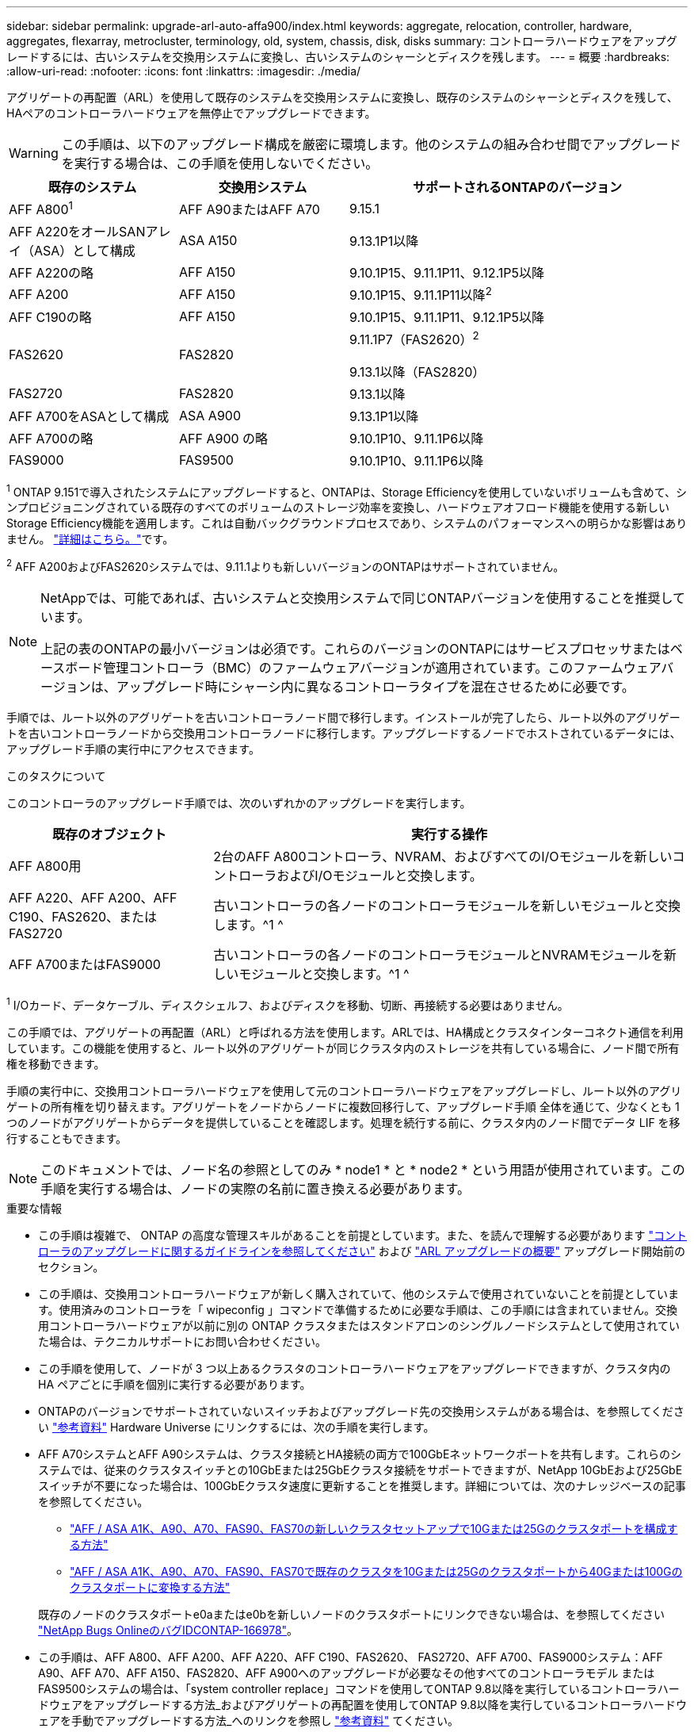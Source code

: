 ---
sidebar: sidebar 
permalink: upgrade-arl-auto-affa900/index.html 
keywords: aggregate, relocation, controller, hardware, aggregates, flexarray, metrocluster, terminology, old, system, chassis, disk, disks 
summary: コントローラハードウェアをアップグレードするには、古いシステムを交換用システムに変換し、古いシステムのシャーシとディスクを残します。 
---
= 概要
:hardbreaks:
:allow-uri-read: 
:nofooter: 
:icons: font
:linkattrs: 
:imagesdir: ./media/


[role="lead"]
アグリゲートの再配置（ARL）を使用して既存のシステムを交換用システムに変換し、既存のシステムのシャーシとディスクを残して、HAペアのコントローラハードウェアを無停止でアップグレードできます。


WARNING: この手順は、以下のアップグレード構成を厳密に環境します。他のシステムの組み合わせ間でアップグレードを実行する場合は、この手順を使用しないでください。

[cols="20,20,40"]
|===
| 既存のシステム | 交換用システム | サポートされるONTAPのバージョン 


| AFF A800^1^ | AFF A90またはAFF A70 | 9.15.1 


| AFF A220をオールSANアレイ（ASA）として構成 | ASA A150 | 9.13.1P1以降 


| AFF A220の略 | AFF A150 | 9.10.1P15、9.11.1P11、9.12.1P5以降 


| AFF A200 | AFF A150  a| 
9.10.1P15、9.11.1P11以降^2^



| AFF C190の略 | AFF A150 | 9.10.1P15、9.11.1P11、9.12.1P5以降 


| FAS2620 | FAS2820  a| 
9.11.1P7（FAS2620）^2^

9.13.1以降（FAS2820）



| FAS2720 | FAS2820 | 9.13.1以降 


| AFF A700をASAとして構成 | ASA A900 | 9.13.1P1以降 


| AFF A700の略 | AFF A900 の略 | 9.10.1P10、9.11.1P6以降 


| FAS9000 | FAS9500 | 9.10.1P10、9.11.1P6以降 
|===
^1^ ONTAP 9.151で導入されたシステムにアップグレードすると、ONTAPは、Storage Efficiencyを使用していないボリュームも含めて、シンプロビジョニングされている既存のすべてのボリュームのストレージ効率を変換し、ハードウェアオフロード機能を使用する新しいStorage Efficiency機能を適用します。これは自動バックグラウンドプロセスであり、システムのパフォーマンスへの明らかな影響はありません。 https://docs.netapp.com/us-en/ontap/concepts/builtin-storage-efficiency-concept.html["詳細はこちら。"^]です。

^2^ AFF A200およびFAS2620システムでは、9.11.1よりも新しいバージョンのONTAPはサポートされていません。

[NOTE]
====
NetAppでは、可能であれば、古いシステムと交換用システムで同じONTAPバージョンを使用することを推奨しています。

上記の表のONTAPの最小バージョンは必須です。これらのバージョンのONTAPにはサービスプロセッサまたはベースボード管理コントローラ（BMC）のファームウェアバージョンが適用されています。このファームウェアバージョンは、アップグレード時にシャーシ内に異なるコントローラタイプを混在させるために必要です。

====
手順では、ルート以外のアグリゲートを古いコントローラノード間で移行します。インストールが完了したら、ルート以外のアグリゲートを古いコントローラノードから交換用コントローラノードに移行します。アップグレードするノードでホストされているデータには、アップグレード手順の実行中にアクセスできます。

.このタスクについて
このコントローラのアップグレード手順では、次のいずれかのアップグレードを実行します。

[cols="30,70"]
|===
| 既存のオブジェクト | 実行する操作 


| AFF A800用 | 2台のAFF A800コントローラ、NVRAM、およびすべてのI/Oモジュールを新しいコントローラおよびI/Oモジュールと交換します。 


| AFF A220、AFF A200、AFF C190、FAS2620、またはFAS2720 | 古いコントローラの各ノードのコントローラモジュールを新しいモジュールと交換します。^1 ^ 


| AFF A700またはFAS9000 | 古いコントローラの各ノードのコントローラモジュールとNVRAMモジュールを新しいモジュールと交換します。^1 ^ 
|===
^1^ I/Oカード、データケーブル、ディスクシェルフ、およびディスクを移動、切断、再接続する必要はありません。

この手順では、アグリゲートの再配置（ARL）と呼ばれる方法を使用します。ARLでは、HA構成とクラスタインターコネクト通信を利用しています。この機能を使用すると、ルート以外のアグリゲートが同じクラスタ内のストレージを共有している場合に、ノード間で所有権を移動できます。

手順の実行中に、交換用コントローラハードウェアを使用して元のコントローラハードウェアをアップグレードし、ルート以外のアグリゲートの所有権を切り替えます。アグリゲートをノードからノードに複数回移行して、アップグレード手順 全体を通じて、少なくとも 1 つのノードがアグリゲートからデータを提供していることを確認します。処理を続行する前に、クラスタ内のノード間でデータ LIF を移行することもできます。


NOTE: このドキュメントでは、ノード名の参照としてのみ * node1 * と * node2 * という用語が使用されています。この手順を実行する場合は、ノードの実際の名前に置き換える必要があります。

.重要な情報
* この手順は複雑で、 ONTAP の高度な管理スキルがあることを前提としています。また、を読んで理解する必要があります link:guidelines_for_upgrading_controllers_with_arl.html["コントローラのアップグレードに関するガイドラインを参照してください"] および link:overview_of_the_arl_upgrade.html["ARL アップグレードの概要"] アップグレード開始前のセクション。
* この手順は、交換用コントローラハードウェアが新しく購入されていて、他のシステムで使用されていないことを前提としています。使用済みのコントローラを「 wipeconfig 」コマンドで準備するために必要な手順は、この手順には含まれていません。交換用コントローラハードウェアが以前に別の ONTAP クラスタまたはスタンドアロンのシングルノードシステムとして使用されていた場合は、テクニカルサポートにお問い合わせください。
* この手順を使用して、ノードが 3 つ以上あるクラスタのコントローラハードウェアをアップグレードできますが、クラスタ内の HA ペアごとに手順を個別に実行する必要があります。
* ONTAPのバージョンでサポートされていないスイッチおよびアップグレード先の交換用システムがある場合は、を参照してください link:other_references.html["参考資料"] Hardware Universe にリンクするには、次の手順を実行します。
* AFF A70システムとAFF A90システムは、クラスタ接続とHA接続の両方で100GbEネットワークポートを共有します。これらのシステムでは、従来のクラスタスイッチとの10GbEまたは25GbEクラスタ接続をサポートできますが、NetApp 10GbEおよび25GbEスイッチが不要になった場合は、100GbEクラスタ速度に更新することを推奨します。詳細については、次のナレッジベースの記事を参照してください。
+
--
** link:https://kb.netapp.com/on-prem/ontap/OHW/OHW-KBs/How_to_configure_10G_or_25G_cluster_ports_on_a_new_cluster_setup_on_AFF_ASA_A1K_A90_A70_FAS90_FAS70["AFF / ASA A1K、A90、A70、FAS90、FAS70の新しいクラスタセットアップで10Gまたは25Gのクラスタポートを構成する方法"^]
** link:https://kb.netapp.com/on-prem/ontap/OHW/OHW-KBs/How_to_convert_an_existing_cluster_from_10G_or_25G_cluster_ports_to_40G_or_100G_cluster_ports_on_an_AFF_ASA_A1K_A90_A70_FAS90_FAS70["AFF / ASA A1K、A90、A70、FAS90、FAS70で既存のクラスタを10Gまたは25Gのクラスタポートから40Gまたは100Gのクラスタポートに変換する方法"^]


--
+
既存のノードのクラスタポートe0aまたはe0bを新しいノードのクラスタポートにリンクできない場合は、を参照してください link:https://mysupport.netapp.com/site/bugs-online/product/ONTAP/JiraNgage/CONTAP-166978["NetApp Bugs OnlineのバグIDCONTAP-166978"^]。

* この手順は、AFF A800、AFF A200、AFF A220、AFF C190、FAS2620、 FAS2720、AFF A700、FAS9000システム：AFF A90、AFF A70、AFF A150、FAS2820、AFF A900へのアップグレードが必要なその他すべてのコントローラモデル またはFAS9500システムの場合は、「system controller replace」コマンドを使用してONTAP 9.8以降を実行しているコントローラハードウェアをアップグレードする方法_およびアグリゲートの再配置を使用してONTAP 9.8以降を実行しているコントローラハードウェアを手動でアップグレードする方法_へのリンクを参照し link:other_references.html["参考資料"] てください。
* ASA A900、AFF A900、およびFAS9500システムは、ハイライン電源（200V~240V）のみをサポートします。AFF A700またはFAS9000システムをローライン電源（100~120V）で実行している場合、この手順 を使用する前に、AFF A700またはFAS9000の入力電源を変換する必要があります。
* AFF A800、AFF A200、AFF A220、AFF C190、FAS2620からアップグレードする場合 FAS2720、AFF A700、またはFAS9000システムでダウンタイムが発生した場合は、ストレージを移動することでコントローラハードウェアをアップグレードするか、テクニカルサポートにお問い合わせください。「ボリュームまたはストレージの移動によるアップグレード」へのリンクを参照してください link:other_references.html["参考資料"] 。




== コントローラのアップグレードプロセスを自動化する

この手順には、手順を自動化するための手順が用意されています。この手順では、自動ディスク割り当てとネットワークポートの到達可能性チェックを使用して、コントローラのアップグレードを簡易化します。
